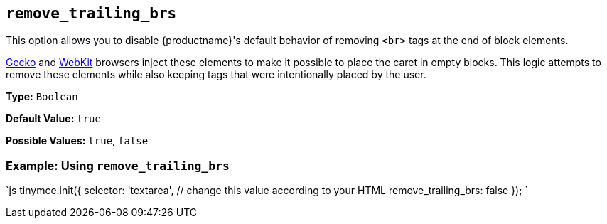 == `remove_trailing_brs`

This option allows you to disable {productname}'s default behavior of removing `<br>` tags at the end of block elements.

https://en.wikipedia.org/wiki/Gecko_(software)[Gecko] and https://en.wikipedia.org/wiki/WebKit[WebKit] browsers inject these elements to make it possible to place the caret in empty blocks. This logic attempts to remove these elements while also keeping tags that were intentionally placed by the user.

*Type:* `Boolean`

*Default Value:* `true`

*Possible Values:* `true`, `false`

=== Example: Using `remove_trailing_brs`

`js
tinymce.init({
  selector: 'textarea',  // change this value according to your HTML
  remove_trailing_brs: false
});
`
